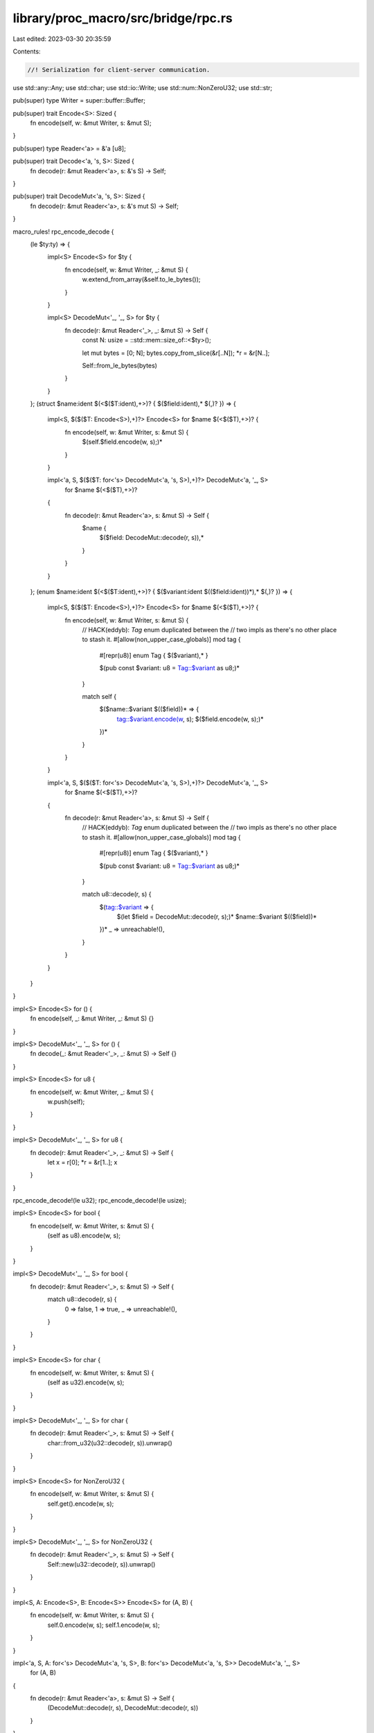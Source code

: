 library/proc_macro/src/bridge/rpc.rs
====================================

Last edited: 2023-03-30 20:35:59

Contents:

.. code-block:: rs

    //! Serialization for client-server communication.

use std::any::Any;
use std::char;
use std::io::Write;
use std::num::NonZeroU32;
use std::str;

pub(super) type Writer = super::buffer::Buffer;

pub(super) trait Encode<S>: Sized {
    fn encode(self, w: &mut Writer, s: &mut S);
}

pub(super) type Reader<'a> = &'a [u8];

pub(super) trait Decode<'a, 's, S>: Sized {
    fn decode(r: &mut Reader<'a>, s: &'s S) -> Self;
}

pub(super) trait DecodeMut<'a, 's, S>: Sized {
    fn decode(r: &mut Reader<'a>, s: &'s mut S) -> Self;
}

macro_rules! rpc_encode_decode {
    (le $ty:ty) => {
        impl<S> Encode<S> for $ty {
            fn encode(self, w: &mut Writer, _: &mut S) {
                w.extend_from_array(&self.to_le_bytes());
            }
        }

        impl<S> DecodeMut<'_, '_, S> for $ty {
            fn decode(r: &mut Reader<'_>, _: &mut S) -> Self {
                const N: usize = ::std::mem::size_of::<$ty>();

                let mut bytes = [0; N];
                bytes.copy_from_slice(&r[..N]);
                *r = &r[N..];

                Self::from_le_bytes(bytes)
            }
        }
    };
    (struct $name:ident $(<$($T:ident),+>)? { $($field:ident),* $(,)? }) => {
        impl<S, $($($T: Encode<S>),+)?> Encode<S> for $name $(<$($T),+>)? {
            fn encode(self, w: &mut Writer, s: &mut S) {
                $(self.$field.encode(w, s);)*
            }
        }

        impl<'a, S, $($($T: for<'s> DecodeMut<'a, 's, S>),+)?> DecodeMut<'a, '_, S>
            for $name $(<$($T),+>)?
        {
            fn decode(r: &mut Reader<'a>, s: &mut S) -> Self {
                $name {
                    $($field: DecodeMut::decode(r, s)),*
                }
            }
        }
    };
    (enum $name:ident $(<$($T:ident),+>)? { $($variant:ident $(($field:ident))*),* $(,)? }) => {
        impl<S, $($($T: Encode<S>),+)?> Encode<S> for $name $(<$($T),+>)? {
            fn encode(self, w: &mut Writer, s: &mut S) {
                // HACK(eddyb): `Tag` enum duplicated between the
                // two impls as there's no other place to stash it.
                #[allow(non_upper_case_globals)]
                mod tag {
                    #[repr(u8)] enum Tag { $($variant),* }

                    $(pub const $variant: u8 = Tag::$variant as u8;)*
                }

                match self {
                    $($name::$variant $(($field))* => {
                        tag::$variant.encode(w, s);
                        $($field.encode(w, s);)*
                    })*
                }
            }
        }

        impl<'a, S, $($($T: for<'s> DecodeMut<'a, 's, S>),+)?> DecodeMut<'a, '_, S>
            for $name $(<$($T),+>)?
        {
            fn decode(r: &mut Reader<'a>, s: &mut S) -> Self {
                // HACK(eddyb): `Tag` enum duplicated between the
                // two impls as there's no other place to stash it.
                #[allow(non_upper_case_globals)]
                mod tag {
                    #[repr(u8)] enum Tag { $($variant),* }

                    $(pub const $variant: u8 = Tag::$variant as u8;)*
                }

                match u8::decode(r, s) {
                    $(tag::$variant => {
                        $(let $field = DecodeMut::decode(r, s);)*
                        $name::$variant $(($field))*
                    })*
                    _ => unreachable!(),
                }
            }
        }
    }
}

impl<S> Encode<S> for () {
    fn encode(self, _: &mut Writer, _: &mut S) {}
}

impl<S> DecodeMut<'_, '_, S> for () {
    fn decode(_: &mut Reader<'_>, _: &mut S) -> Self {}
}

impl<S> Encode<S> for u8 {
    fn encode(self, w: &mut Writer, _: &mut S) {
        w.push(self);
    }
}

impl<S> DecodeMut<'_, '_, S> for u8 {
    fn decode(r: &mut Reader<'_>, _: &mut S) -> Self {
        let x = r[0];
        *r = &r[1..];
        x
    }
}

rpc_encode_decode!(le u32);
rpc_encode_decode!(le usize);

impl<S> Encode<S> for bool {
    fn encode(self, w: &mut Writer, s: &mut S) {
        (self as u8).encode(w, s);
    }
}

impl<S> DecodeMut<'_, '_, S> for bool {
    fn decode(r: &mut Reader<'_>, s: &mut S) -> Self {
        match u8::decode(r, s) {
            0 => false,
            1 => true,
            _ => unreachable!(),
        }
    }
}

impl<S> Encode<S> for char {
    fn encode(self, w: &mut Writer, s: &mut S) {
        (self as u32).encode(w, s);
    }
}

impl<S> DecodeMut<'_, '_, S> for char {
    fn decode(r: &mut Reader<'_>, s: &mut S) -> Self {
        char::from_u32(u32::decode(r, s)).unwrap()
    }
}

impl<S> Encode<S> for NonZeroU32 {
    fn encode(self, w: &mut Writer, s: &mut S) {
        self.get().encode(w, s);
    }
}

impl<S> DecodeMut<'_, '_, S> for NonZeroU32 {
    fn decode(r: &mut Reader<'_>, s: &mut S) -> Self {
        Self::new(u32::decode(r, s)).unwrap()
    }
}

impl<S, A: Encode<S>, B: Encode<S>> Encode<S> for (A, B) {
    fn encode(self, w: &mut Writer, s: &mut S) {
        self.0.encode(w, s);
        self.1.encode(w, s);
    }
}

impl<'a, S, A: for<'s> DecodeMut<'a, 's, S>, B: for<'s> DecodeMut<'a, 's, S>> DecodeMut<'a, '_, S>
    for (A, B)
{
    fn decode(r: &mut Reader<'a>, s: &mut S) -> Self {
        (DecodeMut::decode(r, s), DecodeMut::decode(r, s))
    }
}

impl<S> Encode<S> for &[u8] {
    fn encode(self, w: &mut Writer, s: &mut S) {
        self.len().encode(w, s);
        w.write_all(self).unwrap();
    }
}

impl<'a, S> DecodeMut<'a, '_, S> for &'a [u8] {
    fn decode(r: &mut Reader<'a>, s: &mut S) -> Self {
        let len = usize::decode(r, s);
        let xs = &r[..len];
        *r = &r[len..];
        xs
    }
}

impl<S> Encode<S> for &str {
    fn encode(self, w: &mut Writer, s: &mut S) {
        self.as_bytes().encode(w, s);
    }
}

impl<'a, S> DecodeMut<'a, '_, S> for &'a str {
    fn decode(r: &mut Reader<'a>, s: &mut S) -> Self {
        str::from_utf8(<&[u8]>::decode(r, s)).unwrap()
    }
}

impl<S> Encode<S> for String {
    fn encode(self, w: &mut Writer, s: &mut S) {
        self[..].encode(w, s);
    }
}

impl<S> DecodeMut<'_, '_, S> for String {
    fn decode(r: &mut Reader<'_>, s: &mut S) -> Self {
        <&str>::decode(r, s).to_string()
    }
}

impl<S, T: Encode<S>> Encode<S> for Vec<T> {
    fn encode(self, w: &mut Writer, s: &mut S) {
        self.len().encode(w, s);
        for x in self {
            x.encode(w, s);
        }
    }
}

impl<'a, S, T: for<'s> DecodeMut<'a, 's, S>> DecodeMut<'a, '_, S> for Vec<T> {
    fn decode(r: &mut Reader<'a>, s: &mut S) -> Self {
        let len = usize::decode(r, s);
        let mut vec = Vec::with_capacity(len);
        for _ in 0..len {
            vec.push(T::decode(r, s));
        }
        vec
    }
}

/// Simplified version of panic payloads, ignoring
/// types other than `&'static str` and `String`.
pub enum PanicMessage {
    StaticStr(&'static str),
    String(String),
    Unknown,
}

impl From<Box<dyn Any + Send>> for PanicMessage {
    fn from(payload: Box<dyn Any + Send + 'static>) -> Self {
        if let Some(s) = payload.downcast_ref::<&'static str>() {
            return PanicMessage::StaticStr(s);
        }
        if let Ok(s) = payload.downcast::<String>() {
            return PanicMessage::String(*s);
        }
        PanicMessage::Unknown
    }
}

impl Into<Box<dyn Any + Send>> for PanicMessage {
    fn into(self) -> Box<dyn Any + Send> {
        match self {
            PanicMessage::StaticStr(s) => Box::new(s),
            PanicMessage::String(s) => Box::new(s),
            PanicMessage::Unknown => {
                struct UnknownPanicMessage;
                Box::new(UnknownPanicMessage)
            }
        }
    }
}

impl PanicMessage {
    pub fn as_str(&self) -> Option<&str> {
        match self {
            PanicMessage::StaticStr(s) => Some(s),
            PanicMessage::String(s) => Some(s),
            PanicMessage::Unknown => None,
        }
    }
}

impl<S> Encode<S> for PanicMessage {
    fn encode(self, w: &mut Writer, s: &mut S) {
        self.as_str().encode(w, s);
    }
}

impl<S> DecodeMut<'_, '_, S> for PanicMessage {
    fn decode(r: &mut Reader<'_>, s: &mut S) -> Self {
        match Option::<String>::decode(r, s) {
            Some(s) => PanicMessage::String(s),
            None => PanicMessage::Unknown,
        }
    }
}



